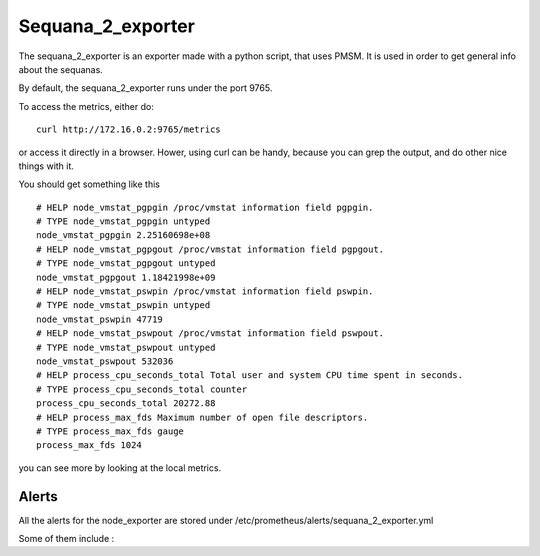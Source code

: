 Sequana_2_exporter
==================

The sequana_2_exporter is an exporter made with a python script, that uses PMSM. It is used in order to get general info about the sequanas.

By default, the sequana_2_exporter runs under the port 9765.

To access the metrics, either do::
  
  curl http://172.16.0.2:9765/metrics

or access it directly in a browser. Hower, using curl can be handy, because you can grep the output, and do other nice things with it.

You should get something like this ::

  # HELP node_vmstat_pgpgin /proc/vmstat information field pgpgin.
  # TYPE node_vmstat_pgpgin untyped
  node_vmstat_pgpgin 2.25160698e+08
  # HELP node_vmstat_pgpgout /proc/vmstat information field pgpgout.
  # TYPE node_vmstat_pgpgout untyped
  node_vmstat_pgpgout 1.18421998e+09
  # HELP node_vmstat_pswpin /proc/vmstat information field pswpin.
  # TYPE node_vmstat_pswpin untyped
  node_vmstat_pswpin 47719
  # HELP node_vmstat_pswpout /proc/vmstat information field pswpout.
  # TYPE node_vmstat_pswpout untyped
  node_vmstat_pswpout 532036
  # HELP process_cpu_seconds_total Total user and system CPU time spent in seconds.
  # TYPE process_cpu_seconds_total counter
  process_cpu_seconds_total 20272.88
  # HELP process_max_fds Maximum number of open file descriptors.
  # TYPE process_max_fds gauge
  process_max_fds 1024


you can see more by looking at the local metrics.


Alerts
^^^^^^

All the alerts for the node_exporter are stored under /etc/prometheus/alerts/sequana_2_exporter.yml

Some of them include :




 






 
